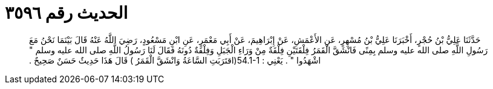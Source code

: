 
= الحديث رقم ٣٥٩٦

[quote.hadith]
حَدَّثَنَا عَلِيُّ بْنُ حُجْرٍ، أَخْبَرَنَا عَلِيُّ بْنُ مُسْهِرٍ، عَنِ الأَعْمَشِ، عَنْ إِبْرَاهِيمَ، عَنْ أَبِي مَعْمَرٍ، عَنِ ابْنِ مَسْعُودٍ، رَضِيَ اللَّهُ عَنْهُ قَالَ بَيْنَمَا نَحْنُ مَعَ رَسُولِ اللَّهِ صلى الله عليه وسلم بِمِنًى فَانْشَقَّ الْقَمَرُ فِلْقَتَيْنِ فِلْقَةٌ مِنْ وَرَاءِ الْجَبَلِ وَفِلْقَةٌ دُونَهُ فَقَالَ لَنَا رَسُولُ اللَّهِ صلى الله عليه وسلم ‏"‏ اشْهَدُوا ‏"‏ ‏.‏ يَعْنِي ‏:‏ ‏54.1-1(‏اقتَرَبَتِ السَّاعَةُ وَانْشَقَّ الْقَمَرُ ‏)‏ قَالَ هَذَا حَدِيثٌ حَسَنٌ صَحِيحٌ ‏.‏